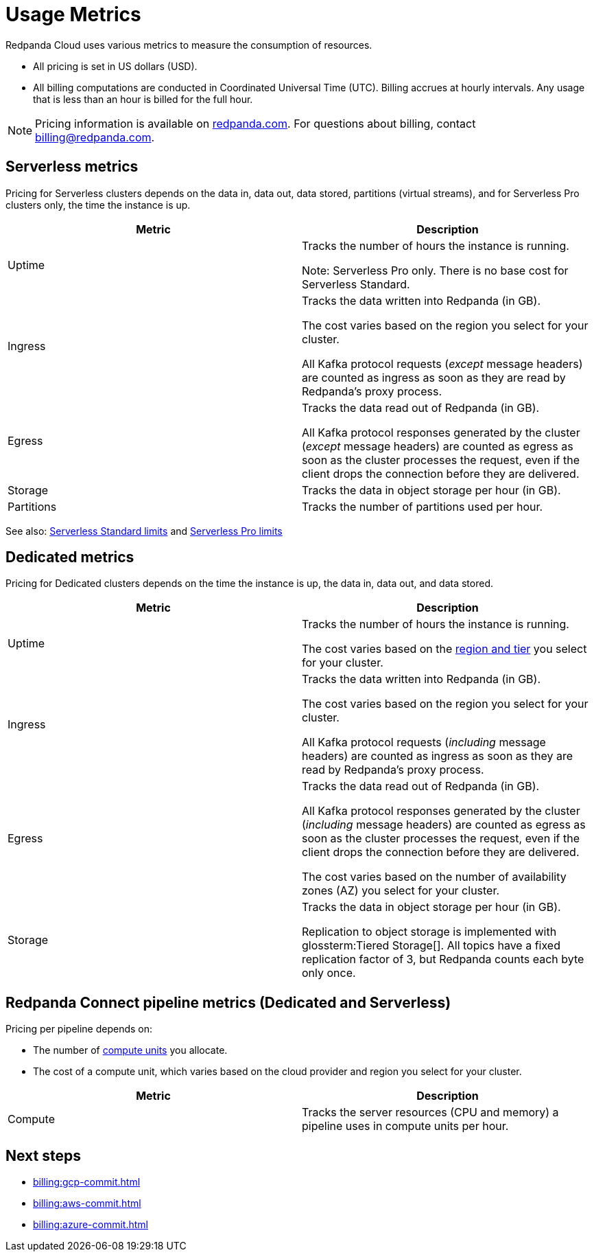 = Usage Metrics
:description: Learn about the metrics Redpanda uses to measure consumption in Redpanda Cloud.
:page-aliases: deploy:deployment-option/cloud/manage-billing/billing.adoc

Redpanda Cloud uses various metrics to measure the consumption of resources. 

* All pricing is set in US dollars (USD). 
* All billing computations are conducted in Coordinated Universal Time (UTC). Billing accrues at hourly intervals. Any usage that is less than an hour is billed for the full hour. 

NOTE: Pricing information is available on https://redpanda.com/redpanda-cloud/serverless[redpanda.com]. For questions about billing, contact billing@redpanda.com.

== Serverless metrics

Pricing for Serverless clusters depends on the data in, data out, data stored, partitions (virtual streams), and for Serverless Pro clusters only, the time the instance is up.

|=== 
| Metric | Description 

| Uptime | Tracks the number of hours the instance is running. 

Note: Serverless Pro only. There is no base cost for Serverless Standard.

| Ingress | Tracks the data written into Redpanda (in GB).

The cost varies based on the region you select for your cluster. 

All Kafka protocol requests (_except_ message headers) are counted as ingress as soon as they are read by Redpanda's proxy process. 
| Egress | Tracks the data read out of Redpanda (in GB).

All Kafka protocol responses generated by the cluster (_except_ message headers) are counted as egress as soon as the cluster processes the request, even if the client drops the connection before they are delivered.
| Storage | Tracks the data in object storage per hour (in GB). 
| Partitions | Tracks the number of partitions used per hour.

|===

See also: xref:get-started:cluster-types/serverless.adoc#serverless-standard-usage-limits[Serverless Standard limits] and xref:get-started:cluster-types/serverless-pro.adoc#serverless-pro-usage-limits[Serverless Pro limits]

== Dedicated metrics

Pricing for Dedicated clusters depends on the time the instance is up, the data in, data out, and data stored.

|=== 
| Metric | Description 

| Uptime | Tracks the number of hours the instance is running. 

The cost varies based on the xref:reference:tiers/byoc-tiers.adoc[region and tier] you select for your cluster.   
| Ingress | Tracks the data written into Redpanda (in GB). 

The cost varies based on the region you select for your cluster. 

All Kafka protocol requests (_including_ message headers) are counted as ingress as soon as they are read by Redpanda's proxy process. 
| Egress | Tracks the data read out of Redpanda (in GB).

All Kafka protocol responses generated by the cluster (_including_ message headers) are counted as egress as soon as the cluster processes the request, even if the client drops the connection before they are delivered. 

The cost varies based on the number of availability zones (AZ) you select for your cluster. 
| Storage | Tracks the data in object storage per hour (in GB). 

Replication to object storage is implemented with glossterm:Tiered Storage[]. All topics have a fixed replication factor of 3, but Redpanda counts each byte only once.

|=== 

== Redpanda Connect pipeline metrics (Dedicated and Serverless)

Pricing per pipeline depends on:

- The number of xref:develop:connect/configuration/resource-management.adoc[compute units] you allocate.
- The cost of a compute unit, which varies based on the cloud provider and region you select for your cluster.

|===
| Metric | Description

| Compute | Tracks the server resources (CPU and memory) a pipeline uses in compute units per hour.

|=== 

== Next steps

* xref:billing:gcp-commit.adoc[]
* xref:billing:aws-commit.adoc[]
* xref:billing:azure-commit.adoc[]